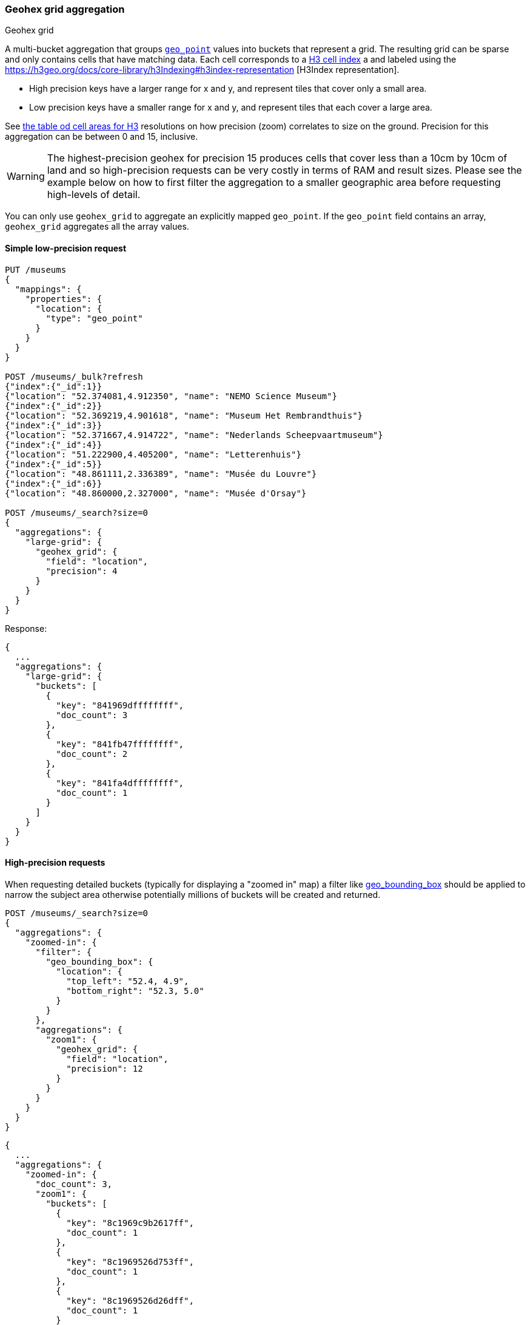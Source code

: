 [role="xpack"]
[[search-aggregations-bucket-geohexgrid-aggregation]]
=== Geohex grid aggregation
++++
<titleabbrev>Geohex grid</titleabbrev>
++++

A multi-bucket aggregation that groups <<geo-point,`geo_point`>>
values into buckets that represent a grid.
The resulting grid can be sparse and only
contains cells that have matching data. Each cell corresponds to a
https://h3geo.org/docs/core-library/h3Indexing#h3-cell-indexp[H3 cell index] a
and labeled using the https://h3geo.org/docs/core-library/h3Indexing#h3index-representation
[H3Index representation].

* High precision keys have a larger range for x and y, and represent tiles that
cover only a small area.
* Low precision keys have a smaller range for x and y, and represent tiles that
each cover a large area.

See https://h3geo.org/docs/core-library/restable[the table od cell areas for H3]
resolutions on how precision (zoom) correlates to size on the ground.
Precision for this aggregation can be between 0 and 15, inclusive.

WARNING: The highest-precision geohex for precision 15 produces cells that cover
less than a 10cm by 10cm of land and so high-precision requests can be very
costly in terms of RAM and result sizes. Please see the example below on how
to first filter the aggregation to a smaller geographic area before requesting
high-levels of detail.

You can only use `geohex_grid` to aggregate an explicitly mapped `geo_point`.
If the `geo_point` field contains an array, `geohex_grid` aggregates all the array values.


==== Simple low-precision request

[source,console,id=geohexgrid-aggregation-example]
--------------------------------------------------
PUT /museums
{
  "mappings": {
    "properties": {
      "location": {
        "type": "geo_point"
      }
    }
  }
}

POST /museums/_bulk?refresh
{"index":{"_id":1}}
{"location": "52.374081,4.912350", "name": "NEMO Science Museum"}
{"index":{"_id":2}}
{"location": "52.369219,4.901618", "name": "Museum Het Rembrandthuis"}
{"index":{"_id":3}}
{"location": "52.371667,4.914722", "name": "Nederlands Scheepvaartmuseum"}
{"index":{"_id":4}}
{"location": "51.222900,4.405200", "name": "Letterenhuis"}
{"index":{"_id":5}}
{"location": "48.861111,2.336389", "name": "Musée du Louvre"}
{"index":{"_id":6}}
{"location": "48.860000,2.327000", "name": "Musée d'Orsay"}

POST /museums/_search?size=0
{
  "aggregations": {
    "large-grid": {
      "geohex_grid": {
        "field": "location",
        "precision": 4
      }
    }
  }
}
--------------------------------------------------

Response:

[source,console-result]
--------------------------------------------------
{
  ...
  "aggregations": {
    "large-grid": {
      "buckets": [
        {
          "key": "841969dffffffff",
          "doc_count": 3
        },
        {
          "key": "841fb47ffffffff",
          "doc_count": 2
        },
        {
          "key": "841fa4dffffffff",
          "doc_count": 1
        }
      ]
    }
  }
}
--------------------------------------------------
// TESTRESPONSE[s/\.\.\./"took": $body.took,"_shards": $body._shards,"hits":$body.hits,"timed_out":false,/]

==== High-precision requests

When requesting detailed buckets (typically for displaying a "zoomed in" map)
a filter like <<query-dsl-geo-bounding-box-query,geo_bounding_box>> should be
applied to narrow the subject area otherwise potentially millions of buckets
will be created and returned.

[source,console]
--------------------------------------------------
POST /museums/_search?size=0
{
  "aggregations": {
    "zoomed-in": {
      "filter": {
        "geo_bounding_box": {
          "location": {
            "top_left": "52.4, 4.9",
            "bottom_right": "52.3, 5.0"
          }
        }
      },
      "aggregations": {
        "zoom1": {
          "geohex_grid": {
            "field": "location",
            "precision": 12
          }
        }
      }
    }
  }
}
--------------------------------------------------
// TEST[continued]

[source,console-result]
--------------------------------------------------
{
  ...
  "aggregations": {
    "zoomed-in": {
      "doc_count": 3,
      "zoom1": {
        "buckets": [
          {
            "key": "8c1969c9b2617ff",
            "doc_count": 1
          },
          {
            "key": "8c1969526d753ff",
            "doc_count": 1
          },
          {
            "key": "8c1969526d26dff",
            "doc_count": 1
          }
        ]
      }
    }
  }
}
--------------------------------------------------
// TESTRESPONSE[s/\.\.\./"took": $body.took,"_shards": $body._shards,"hits":$body.hits,"timed_out":false,/]

==== Requests with additional bounding box filtering

The `geohex_grid` aggregation supports an optional `bounds` parameter
that restricts the cells considered to those that intersects the
bounds provided. The `bounds` parameter accepts the bounding box in
all the same <<query-dsl-geo-bounding-box-query-accepted-formats,accepted formats>> of the
bounds specified in the Geo Bounding Box Query. This bounding box can be used with or
without an additional `geo_bounding_box` query for filtering the points prior to aggregating.
It is an independent bounding box that can intersect with, be equal to, or be disjoint
to any additional `geo_bounding_box` queries defined in the context of the aggregation.

[source,console,id=geohexgrid-aggregation-with-bounds]
--------------------------------------------------
POST /museums/_search?size=0
{
  "aggregations": {
    "tiles-in-bounds": {
      "geohex_grid": {
        "field": "location",
        "precision": 12,
        "bounds": {
          "top_left": "52.4, 4.9",
          "bottom_right": "52.3, 5.0"
        }
      }
    }
  }
}
--------------------------------------------------
// TEST[continued]

[source,console-result]
--------------------------------------------------
{
  ...
  "aggregations": {
    "tiles-in-bounds": {
      "buckets": [
        {
          "key": "8c1969c9b2617ff",
          "doc_count": 1
        },
        {
          "key": "8c1969526d753ff",
          "doc_count": 1
        },
        {
          "key": "8c1969526d26dff",
          "doc_count": 1
        }
      ]
    }
  }
}
--------------------------------------------------
// TESTRESPONSE[s/\.\.\./"took": $body.took,"_shards": $body._shards,"hits":$body.hits,"timed_out":false,/]

==== Options

[horizontal]
field::         Mandatory. The name of the field indexed with GeoPoints.

precision::     Optional. The integer zoom of the key used to define
                cells/buckets in the results. Defaults to 6.
                Values outside of [0,15] will be rejected.

bounds::         Optional. The bounding box to filter the points in the bucket.

size::          Optional. The maximum number of geohex buckets to return
                (defaults to 10,000). When results are trimmed, buckets are
                prioritised based on the volumes of documents they contain.

shard_size::    Optional. To allow for more accurate counting of the top cells
                returned in the final result the aggregation defaults to
                returning `max(10,(size x number-of-shards))` buckets from each
                shard. If this heuristic is undesirable, the number considered
                from each shard can be over-ridden using this parameter.
